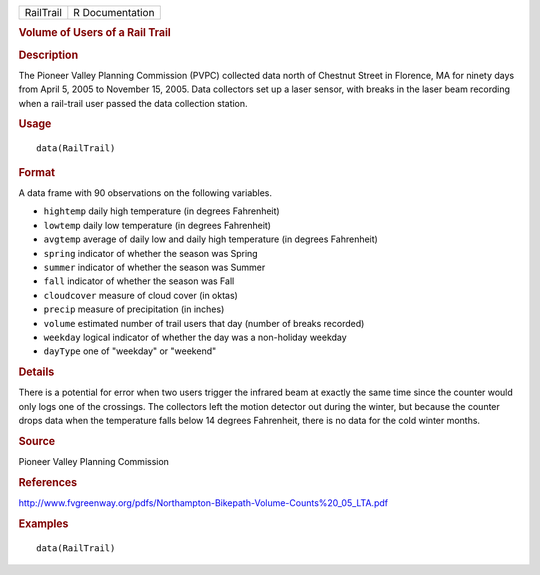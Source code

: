 .. container::

   ========= ===============
   RailTrail R Documentation
   ========= ===============

   .. rubric:: Volume of Users of a Rail Trail
      :name: RailTrail

   .. rubric:: Description
      :name: description

   The Pioneer Valley Planning Commission (PVPC) collected data north of
   Chestnut Street in Florence, MA for ninety days from April 5, 2005 to
   November 15, 2005. Data collectors set up a laser sensor, with breaks
   in the laser beam recording when a rail-trail user passed the data
   collection station.

   .. rubric:: Usage
      :name: usage

   ::

      data(RailTrail)

   .. rubric:: Format
      :name: format

   A data frame with 90 observations on the following variables.

   -  ``hightemp`` daily high temperature (in degrees Fahrenheit)

   -  ``lowtemp`` daily low temperature (in degrees Fahrenheit)

   -  ``avgtemp`` average of daily low and daily high temperature (in
      degrees Fahrenheit)

   -  ``spring`` indicator of whether the season was Spring

   -  ``summer`` indicator of whether the season was Summer

   -  ``fall`` indicator of whether the season was Fall

   -  ``cloudcover`` measure of cloud cover (in oktas)

   -  ``precip`` measure of precipitation (in inches)

   -  ``volume`` estimated number of trail users that day (number of
      breaks recorded)

   -  ``weekday`` logical indicator of whether the day was a non-holiday
      weekday

   -  ``dayType`` one of "weekday" or "weekend"

   .. rubric:: Details
      :name: details

   There is a potential for error when two users trigger the infrared
   beam at exactly the same time since the counter would only logs one
   of the crossings. The collectors left the motion detector out during
   the winter, but because the counter drops data when the temperature
   falls below 14 degrees Fahrenheit, there is no data for the cold
   winter months.

   .. rubric:: Source
      :name: source

   Pioneer Valley Planning Commission

   .. rubric:: References
      :name: references

   http://www.fvgreenway.org/pdfs/Northampton-Bikepath-Volume-Counts%20_05_LTA.pdf

   .. rubric:: Examples
      :name: examples

   ::

      data(RailTrail)
